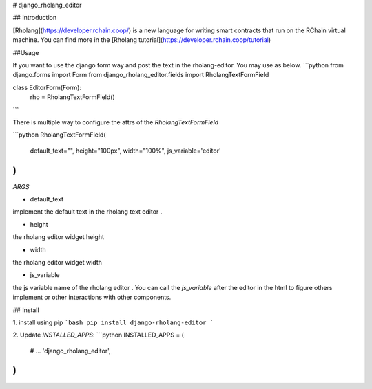 # django_rholang_editor

## Introduction

[Rholang](https://developer.rchain.coop/) is a new language for writing smart contracts that run on the RChain virtual machine.
You can find more in the [Rholang tutorial](https://developer.rchain.coop/tutorial) 

##Usage

If you want to use the django form way and post the text in the rholang-editor. You may use as below.
```python
from django.forms import Form
from django_rholang_editor.fields import RholangTextFormField

class EditorForm(Form):
    rho = RholangTextFormField()
```

There is multiple way to configure the attrs of the `RholangTextFormField`

```python
RholangTextFormField(
    default_text="",
    height="100px",
    width="100%",
    js_variable='editor'
)
```

`ARGS`


* default_text

implement the default text in the rholang text editor .

* height

the rholang editor widget height

* width

the rholang editor widget width

* js_variable

the js variable name of the rholang editor . You can call the `js_variable` after the editor in the 
html to figure others implement or other interactions with other components.




## Install

1. install using pip
```bash
pip install django-rholang-editor
```

2. Update `INSTALLED_APPS`:
```python
INSTALLED_APPS = (
    # ...
    'django_rholang_editor',
)
```


